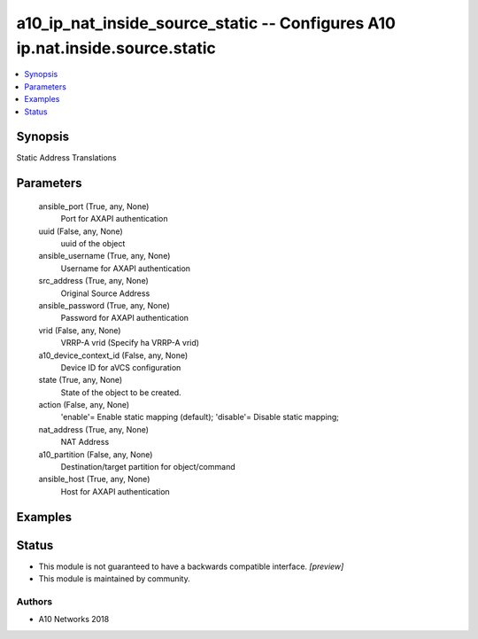 .. _a10_ip_nat_inside_source_static_module:


a10_ip_nat_inside_source_static -- Configures A10 ip.nat.inside.source.static
=============================================================================

.. contents::
   :local:
   :depth: 1


Synopsis
--------

Static Address Translations






Parameters
----------

  ansible_port (True, any, None)
    Port for AXAPI authentication


  uuid (False, any, None)
    uuid of the object


  ansible_username (True, any, None)
    Username for AXAPI authentication


  src_address (True, any, None)
    Original Source Address


  ansible_password (True, any, None)
    Password for AXAPI authentication


  vrid (False, any, None)
    VRRP-A vrid (Specify ha VRRP-A vrid)


  a10_device_context_id (False, any, None)
    Device ID for aVCS configuration


  state (True, any, None)
    State of the object to be created.


  action (False, any, None)
    'enable'= Enable static mapping (default); 'disable'= Disable static mapping;


  nat_address (True, any, None)
    NAT Address


  a10_partition (False, any, None)
    Destination/target partition for object/command


  ansible_host (True, any, None)
    Host for AXAPI authentication









Examples
--------

.. code-block:: yaml+jinja

    





Status
------




- This module is not guaranteed to have a backwards compatible interface. *[preview]*


- This module is maintained by community.



Authors
~~~~~~~

- A10 Networks 2018

